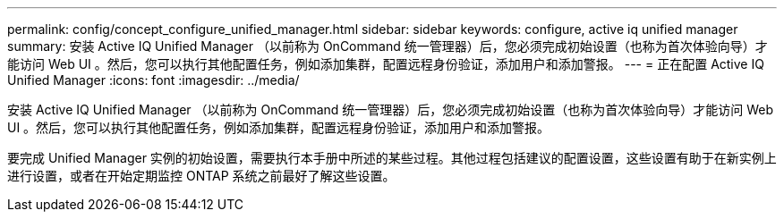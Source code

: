 ---
permalink: config/concept_configure_unified_manager.html 
sidebar: sidebar 
keywords: configure, active iq unified manager 
summary: 安装 Active IQ Unified Manager （以前称为 OnCommand 统一管理器）后，您必须完成初始设置（也称为首次体验向导）才能访问 Web UI 。然后，您可以执行其他配置任务，例如添加集群，配置远程身份验证，添加用户和添加警报。 
---
= 正在配置 Active IQ Unified Manager
:icons: font
:imagesdir: ../media/


[role="lead"]
安装 Active IQ Unified Manager （以前称为 OnCommand 统一管理器）后，您必须完成初始设置（也称为首次体验向导）才能访问 Web UI 。然后，您可以执行其他配置任务，例如添加集群，配置远程身份验证，添加用户和添加警报。

要完成 Unified Manager 实例的初始设置，需要执行本手册中所述的某些过程。其他过程包括建议的配置设置，这些设置有助于在新实例上进行设置，或者在开始定期监控 ONTAP 系统之前最好了解这些设置。
